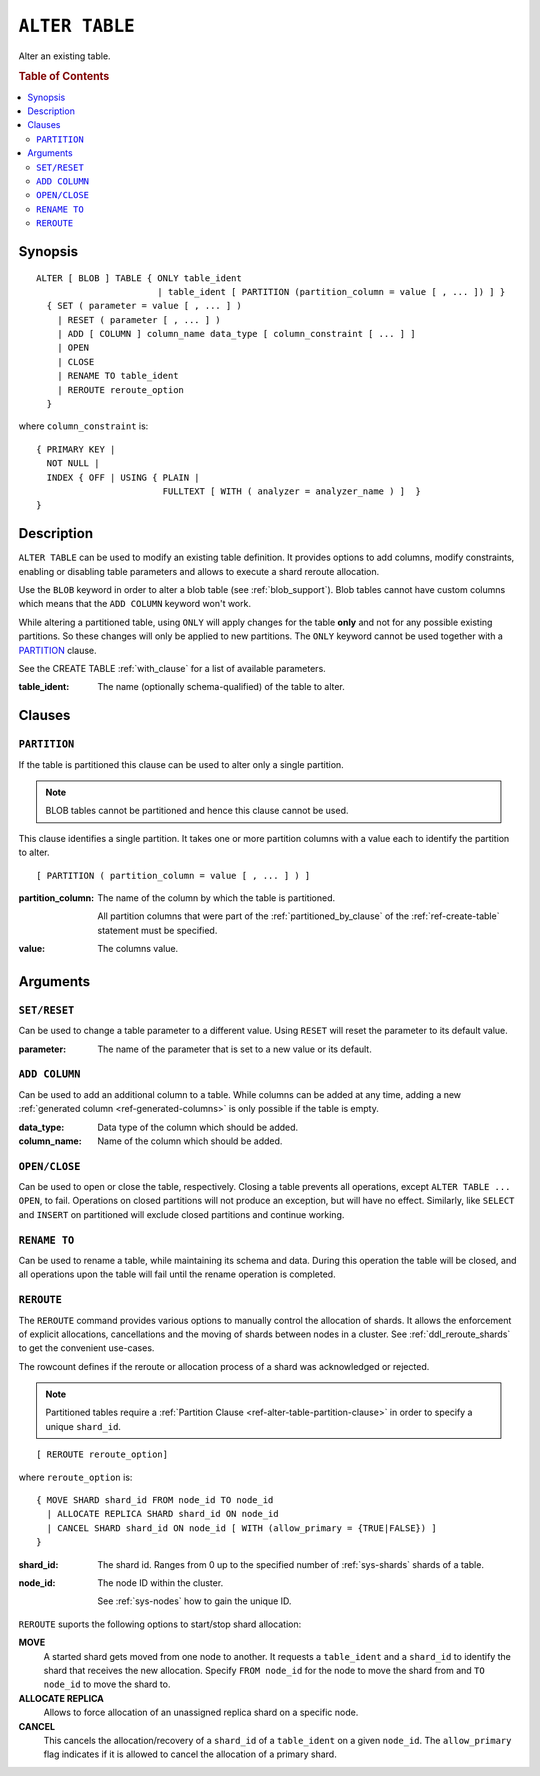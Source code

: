 .. highlight:: psql
.. _ref-alter-table:

===============
``ALTER TABLE``
===============

Alter an existing table.

.. rubric:: Table of Contents

.. contents::
   :local:

Synopsis
========

::

    ALTER [ BLOB ] TABLE { ONLY table_ident
                           | table_ident [ PARTITION (partition_column = value [ , ... ]) ] }
      { SET ( parameter = value [ , ... ] )
        | RESET ( parameter [ , ... ] )
        | ADD [ COLUMN ] column_name data_type [ column_constraint [ ... ] ]
        | OPEN
        | CLOSE
        | RENAME TO table_ident
        | REROUTE reroute_option
      }

where ``column_constraint`` is::

    { PRIMARY KEY |
      NOT NULL |
      INDEX { OFF | USING { PLAIN |
                            FULLTEXT [ WITH ( analyzer = analyzer_name ) ]  }
    }


Description
===========

``ALTER TABLE`` can be used to modify an existing table definition. It provides
options to add columns, modify constraints, enabling or disabling
table parameters and allows to execute a shard reroute allocation.

Use the ``BLOB`` keyword in order to alter a blob table (see
:ref:`blob_support`). Blob tables cannot have custom columns which means that
the ``ADD COLUMN`` keyword won't work.

While altering a partitioned table, using ``ONLY`` will apply changes for the
table **only** and not for any possible existing partitions. So these changes
will only be applied to new partitions. The ``ONLY`` keyword cannot be used
together with a `PARTITION`_ clause.

See the CREATE TABLE :ref:`with_clause` for a list of available parameters.

:table_ident:
  The name (optionally schema-qualified) of the table to alter.

.. _ref-alter-table-partition-clause:

Clauses
=======

``PARTITION``
-------------

If the table is partitioned this clause can be used to alter only a single
partition.

.. NOTE::

   BLOB tables cannot be partitioned and hence this clause cannot be used.

This clause identifies a single partition. It takes one or more partition
columns with a value each to identify the partition to alter.

::

    [ PARTITION ( partition_column = value [ , ... ] ) ]

:partition_column:
  The name of the column by which the table is partitioned.

  All partition columns that were part of the :ref:`partitioned_by_clause` of
  the :ref:`ref-create-table` statement must be specified.

:value:
  The columns value.

.. SEEALSO:: :ref:`Alter Partitioned Tables <partitioned_tables_alter>`


Arguments
=========

``SET/RESET``
-------------

Can be used to change a table parameter to a different value.
Using ``RESET`` will reset the parameter to its default value.

:parameter:
  The name of the parameter that is set to a new value or its default.

``ADD COLUMN``
--------------

Can be used to add an additional column to a table. While columns can be added
at any time, adding a new :ref:`generated column <ref-generated-columns>` is
only possible if the table is empty.

:data_type:
  Data type of the column which should be added.

:column_name:
  Name of the column which should be added.

``OPEN/CLOSE``
--------------

Can be used to open or close the table, respectively. Closing a table prevents
all operations, except ``ALTER TABLE ... OPEN``, to fail. Operations on closed
partitions will not produce an exception, but will have no effect. Similarly,
like ``SELECT`` and ``INSERT`` on partitioned will exclude closed partitions and
continue working.

``RENAME TO``
-------------
Can be used to rename a table, while maintaining its schema and data. During
this operation the table will be closed, and all operations upon the table will
fail until the rename operation is completed.

.. _alter_table_reroute:

``REROUTE``
-----------

The ``REROUTE`` command provides various options to manually control the
allocation of shards. It allows the enforcement of explicit allocations,
cancellations and the moving of shards between nodes in a cluster. See
:ref:`ddl_reroute_shards` to get the convenient use-cases.

The rowcount defines if the reroute or allocation process of a shard was
acknowledged or rejected.

.. NOTE::

   Partitioned tables require a :ref:`Partition Clause <ref-alter-table-partition-clause>`
   in order to specify a unique ``shard_id``.

::

    [ REROUTE reroute_option]


where ``reroute_option`` is::

    { MOVE SHARD shard_id FROM node_id TO node_id
      | ALLOCATE REPLICA SHARD shard_id ON node_id
      | CANCEL SHARD shard_id ON node_id [ WITH (allow_primary = {TRUE|FALSE}) ]
    }

:shard_id:
  The shard id. Ranges from 0 up to the specified number of :ref:`sys-shards`
  shards of a table.

:node_id:
  The node ID within the cluster.

  See :ref:`sys-nodes` how to gain the unique ID.


``REROUTE`` suports the following options to start/stop shard allocation:

**MOVE**
  A started shard gets moved from one node to another. It requests a
  ``table_ident`` and a ``shard_id`` to identify the shard that receives
  the new allocation. Specify ``FROM node_id`` for the node to move the
  shard from and ``TO node_id`` to move the shard to.

**ALLOCATE REPLICA**
  Allows to force allocation of an unassigned replica shard on a specific node.

**CANCEL**
  This cancels the allocation/recovery of a ``shard_id`` of a
  ``table_ident`` on a given ``node_id``. The ``allow_primary`` flag
  indicates if it is allowed to cancel the allocation of a primary shard.
